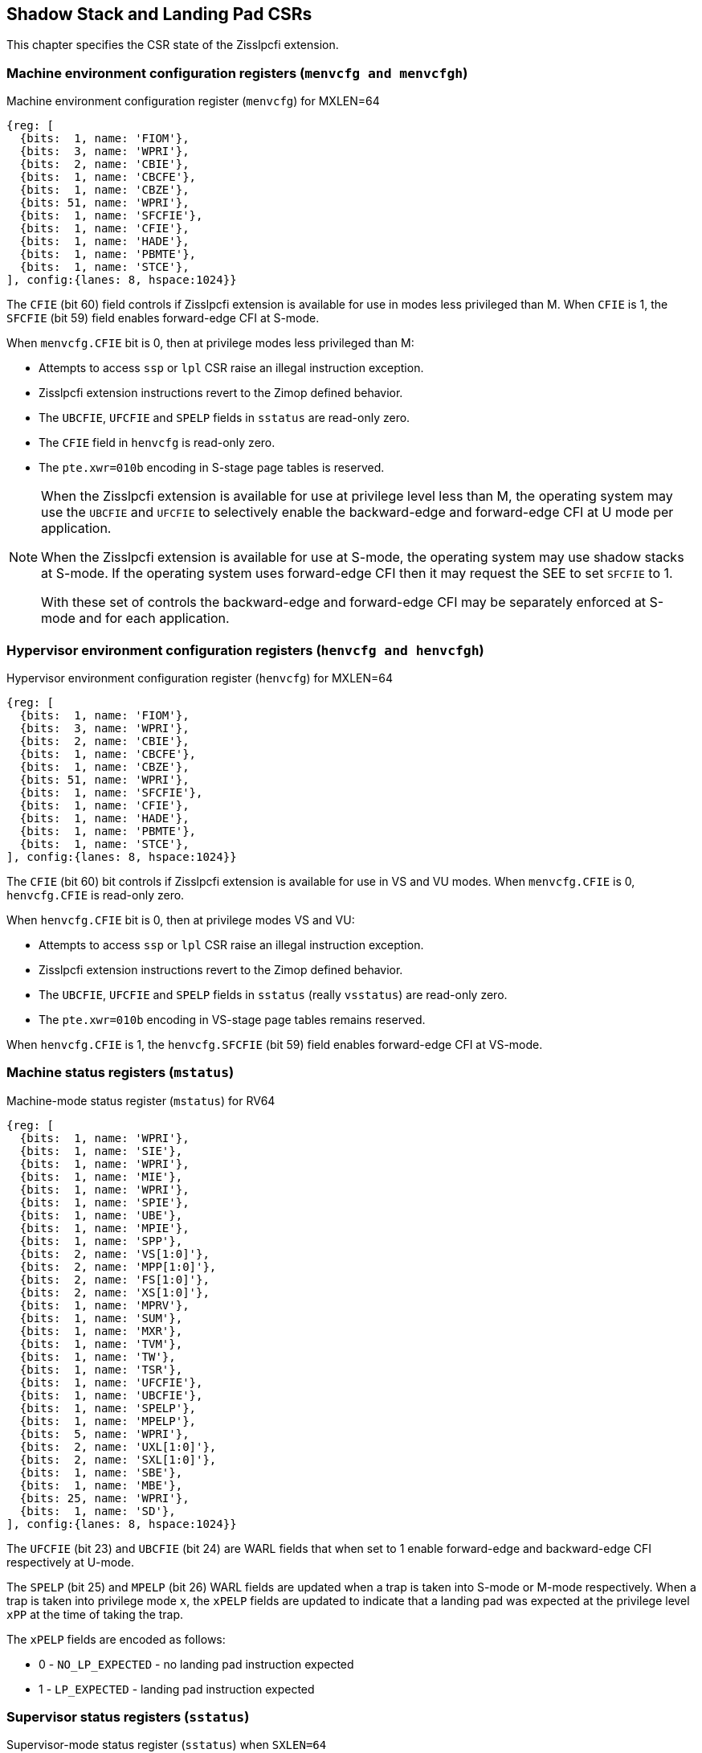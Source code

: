 [[CSRs]]
== Shadow Stack and Landing Pad CSRs

This chapter specifies the CSR state of the Zisslpcfi extension.

=== Machine environment configuration registers (`menvcfg and menvcfgh`)

.Machine environment configuration register (`menvcfg`) for MXLEN=64
[wavedrom, , ]
....
{reg: [
  {bits:  1, name: 'FIOM'},
  {bits:  3, name: 'WPRI'},
  {bits:  2, name: 'CBIE'},
  {bits:  1, name: 'CBCFE'},
  {bits:  1, name: 'CBZE'},
  {bits: 51, name: 'WPRI'},
  {bits:  1, name: 'SFCFIE'},
  {bits:  1, name: 'CFIE'},
  {bits:  1, name: 'HADE'},
  {bits:  1, name: 'PBMTE'},
  {bits:  1, name: 'STCE'},
], config:{lanes: 8, hspace:1024}}
....

The `CFIE` (bit 60) field controls if Zisslpcfi extension is available for use
in modes less privileged than M. When `CFIE` is 1, the `SFCFIE` (bit 59) field
enables forward-edge CFI at S-mode.

When `menvcfg.CFIE` bit is 0, then at privilege modes less privileged than M:

* Attempts to access `ssp` or `lpl` CSR raise an illegal instruction exception.
* Zisslpcfi extension instructions revert to the Zimop defined behavior.
* The `UBCFIE`, `UFCFIE` and `SPELP` fields in `sstatus` are read-only zero.
* The `CFIE` field in `henvcfg` is read-only zero.
* The `pte.xwr=010b` encoding in S-stage page tables is reserved.

[NOTE]
====
When the Zisslpcfi extension is available for use at privilege level less than
M, the operating system may use the `UBCFIE` and `UFCFIE` to selectively
enable the backward-edge and forward-edge CFI at U mode per application.

When the Zisslpcfi extension is available for use at S-mode, the operating
system may use shadow stacks at S-mode. If the operating system uses
forward-edge CFI then it may request the SEE to set `SFCFIE` to 1.

With these set of controls the backward-edge and forward-edge CFI may be
separately enforced at S-mode and for each application.
====

=== Hypervisor environment configuration registers (`henvcfg and henvcfgh`)

.Hypervisor environment configuration register (`henvcfg`) for MXLEN=64
[wavedrom, , ]
....
{reg: [
  {bits:  1, name: 'FIOM'},
  {bits:  3, name: 'WPRI'},
  {bits:  2, name: 'CBIE'},
  {bits:  1, name: 'CBCFE'},
  {bits:  1, name: 'CBZE'},
  {bits: 51, name: 'WPRI'},
  {bits:  1, name: 'SFCFIE'},
  {bits:  1, name: 'CFIE'},
  {bits:  1, name: 'HADE'},
  {bits:  1, name: 'PBMTE'},
  {bits:  1, name: 'STCE'},
], config:{lanes: 8, hspace:1024}}
....

The `CFIE` (bit 60) bit controls if Zisslpcfi extension is available for use in
VS and VU modes. When `menvcfg.CFIE` is 0, `henvcfg.CFIE` is read-only zero.

When `henvcfg.CFIE` bit is 0, then at privilege modes VS and VU:

* Attempts to access `ssp` or `lpl` CSR raise an illegal instruction exception.
* Zisslpcfi extension instructions revert to the Zimop defined behavior.
* The `UBCFIE`, `UFCFIE` and `SPELP` fields in `sstatus` (really `vsstatus`) are
  read-only zero.
* The `pte.xwr=010b` encoding in VS-stage page tables remains reserved.

When `henvcfg.CFIE` is 1, the `henvcfg.SFCFIE` (bit 59) field enables
forward-edge CFI at VS-mode.

=== Machine status registers (`mstatus`)

.Machine-mode status register (`mstatus`) for RV64
[wavedrom, , ]
....
{reg: [
  {bits:  1, name: 'WPRI'},
  {bits:  1, name: 'SIE'},
  {bits:  1, name: 'WPRI'},
  {bits:  1, name: 'MIE'},
  {bits:  1, name: 'WPRI'},
  {bits:  1, name: 'SPIE'},
  {bits:  1, name: 'UBE'},
  {bits:  1, name: 'MPIE'},
  {bits:  1, name: 'SPP'},
  {bits:  2, name: 'VS[1:0]'},
  {bits:  2, name: 'MPP[1:0]'},
  {bits:  2, name: 'FS[1:0]'},
  {bits:  2, name: 'XS[1:0]'},
  {bits:  1, name: 'MPRV'},
  {bits:  1, name: 'SUM'},
  {bits:  1, name: 'MXR'},
  {bits:  1, name: 'TVM'},
  {bits:  1, name: 'TW'},
  {bits:  1, name: 'TSR'},
  {bits:  1, name: 'UFCFIE'},
  {bits:  1, name: 'UBCFIE'},
  {bits:  1, name: 'SPELP'},
  {bits:  1, name: 'MPELP'},
  {bits:  5, name: 'WPRI'},
  {bits:  2, name: 'UXL[1:0]'},
  {bits:  2, name: 'SXL[1:0]'},
  {bits:  1, name: 'SBE'},
  {bits:  1, name: 'MBE'},
  {bits: 25, name: 'WPRI'},
  {bits:  1, name: 'SD'},
], config:{lanes: 8, hspace:1024}}
....

The `UFCFIE` (bit 23) and `UBCFIE` (bit 24) are WARL fields that when set to 1
enable forward-edge and backward-edge CFI respectively at U-mode.

The `SPELP` (bit 25) and `MPELP` (bit 26) WARL fields are updated when a trap is
taken into S-mode or M-mode respectively. When a trap is taken into privilege
mode `x`, the `xPELP` fields are updated to indicate that a landing pad was
expected at the privilege level `xPP` at the time of taking the trap. 

The `xPELP` fields are encoded as follows:

* 0 - `NO_LP_EXPECTED` - no landing pad instruction expected
* 1 - `LP_EXPECTED` - landing pad instruction expected

=== Supervisor status registers (`sstatus`)

.Supervisor-mode status register (`sstatus`) when `SXLEN=64`
[wavedrom, , ]
....
{reg: [
  {bits:  1, name: 'WPRI'},
  {bits:  1, name: 'SIE'},
  {bits:  3, name: 'WPRI'},
  {bits:  1, name: 'SPIE'},
  {bits:  1, name: 'UBE'},
  {bits:  1, name: 'WPRI'},
  {bits:  1, name: 'SPP'},
  {bits:  2, name: 'VS[1:0]'},
  {bits:  2, name: 'WPRI'},
  {bits:  2, name: 'FS[1:0]'},
  {bits:  2, name: 'XS[1:0]'},
  {bits:  1, name: 'WPRI'},
  {bits:  1, name: 'SUM'},
  {bits:  1, name: 'MXR'},
  {bits:  3, name: 'WPRI'},
  {bits:  1, name: 'UFCFIE'},
  {bits:  1, name: 'UBCFIE'},
  {bits:  1, name: 'SPELP'},
  {bits:  6, name: 'WPRI'},
  {bits:  2, name: 'UXL[1:0]'},
  {bits: 29, name: 'WPRI'},
  {bits:  1, name: 'SD'},
], config:{lanes: 8, hspace:1024}}
....

When `menvcfg.CFIE` is 1, access to the following fields accesses the homonymous
field of `mstatus` register. When `menvcfg.CFIE` is 0, these fields are read-only
zero.

* `UFCFIE` (bit 23)
* `UBCFIE` (bit 24)
* `SPELP` (bit 25)

=== Virtual supervisor status registers (`vsstatus`)

.Virtual supervisor status register (`vsstatus`) when `VSXLEN=64`
[wavedrom, , ]
....
{reg: [
  {bits:  1, name: 'WPRI'},
  {bits:  1, name: 'SIE'},
  {bits:  3, name: 'WPRI'},
  {bits:  1, name: 'SPIE'},
  {bits:  1, name: 'UBE'},
  {bits:  1, name: 'WPRI'},
  {bits:  1, name: 'SPP'},
  {bits:  2, name: 'VS[1:0]'},
  {bits:  2, name: 'WPRI'},
  {bits:  2, name: 'FS[1:0]'},
  {bits:  2, name: 'XS[1:0]'},
  {bits:  1, name: 'WPRI'},
  {bits:  1, name: 'SUM'},
  {bits:  1, name: 'MXR'},
  {bits:  3, name: 'WPRI'},
  {bits:  1, name: 'UFCFIE'},
  {bits:  1, name: 'UBCFIE'},
  {bits:  1, name: 'SPELP'},
  {bits:  6, name: 'WPRI'},
  {bits:  2, name: 'UXL[1:0]'},
  {bits: 29, name: 'WPRI'},
  {bits:  1, name: 'SD'},
], config:{lanes: 8, hspace:1024}}
....

The `vsstatus` register is VS-mode's version of `sstatus` and the Zisslpcfi
extension introduces the following fields.

* `UFCFIE` (bit 23)
* `UBCFIE` (bit 24)
* `SPELP` (bit 25)

When `menvcfg.CFIE` is 0, these fields are read-only zero. When `menvcfg.CFIE` is
1 and `henvcfg.CFIE` is 0, these fields are read-only zero in `sstatus` (really
`vsstatus`) when V=1.

[NOTE]
====
The `vsstatus` and `henvcfg` CSR for a virtual machine may be restored in any
order. The state of `henvcfg.CFIE` does not prevent access to the bits introduced
in `vsstatus` when the CSR is accessed in HS-mode.
====

=== Landing pad label (`lpl`)

The `lpl` CSR is a supervisor read-write (SRW) 32-bit register that holds the
label expected at the target of an indirect call or an indirect jump. The label
is split into a 8-bit upper label (`UL`), 8-bit middle label (`ML`), and a
9-bit lower label (`LL`).

.`lpl` for RV32 and RV64
[wavedrom, , ]
....
{reg: [
  {bits: 9, name: 'LL'},
  {bits: 8, name: 'ML'},
  {bits: 8, name: 'UL'},
  {bits: 7, name: 'WPRI'},
], config:{lanes: 1, hspace:1024}}
....

When `menvcfg.CFIE` is 0, an attempt to access `lpl` in a mode other than M-mode
raises an illegal instruction exception.

[NOTE]
====
Access to `lpl` at S-mode is not dependent on `sstatus.UFCFIE` or
`menvcfg.SFCFIE` to allow an operating system to be able to context switch
U-mode `lpl` state even when the operating system itself does not enable the
use of forward-edge CFI at S-mode.
====

When `menvcfg.CFIE` is 1 but `henvcfg.CFIE` is 0, an attempt to access `lpl` when
`V=1` raises a virtual instruction exception. 

=== Shadow stack pointer (`ssp`) 

The `ssp` CSR is an unprivileged read-write (URW) CSR that reads and writes `XLEN`
low order bits of the shadow stack pointer (`ssp`). There is no high CSR defined
as the `ssp` is always as wide as the `XLEN` of the current privilege level.

When `menvcfg.CFIE` is 0, an attempt to access `ssp` in a mode other than M-mode
raises an illegal instruction exception. When `sstatus.UBCFIE` is 0, an attempt
to access `ssp` in U-mode raises an illegal instruction exception.

[NOTE]
====
Access to `ssp` at S-mode is not dependent on `sstatus.UBCFIE` to allow an
operating system to be able to context switch U-mode `ssp` per application.
====

When `menvcfg.CFIE` is 1 but `henvcfg.CFIE` is 0, an attempt to access `ssp` when
`V=1` raises a virtual instruction exception. 

When `menvcfg.CFIE` and `henvcfg.CFIE` are both 1 but `vsstatus.UBCFIE` is 0, an
attempt to access `ssp` in VU-mode raises an illegal instruction exception.

=== Machine Security Configuration (`mseccfg`)

.Machine security configuration register (`mseccfg`) when `MXLEN=64`
[wavedrom, , ]
....
{reg: [
  {bits:  1, name: 'MML'},
  {bits:  1, name: 'MMWP'},
  {bits:  1, name: 'RLB'},
  {bits:  5, name: 'WPRI'},
  {bits:  1, name: 'USEED'},
  {bits:  1, name: 'SSEED'},
  {bits:  1, name: 'MFCFIE'},
  {bits:  6, name: 'SSPMP'},
  {bits: 47, name: 'WPRI'},
], config:{lanes: 8, hspace:1024}}
....

A new WARL field `sspmp` is defined the `mseccfg` CSR to identify a PMP entry
as the shadow stack memory region for M-mode accesses. The rules enforced by
PMP for M-mode shadow stack memory accesses are outlined in <<PMP_SS>>.

The `MFCFIE` (bit 10) is a WARL field that when set to 1 enables forward-edge
CFI at M-mode.
